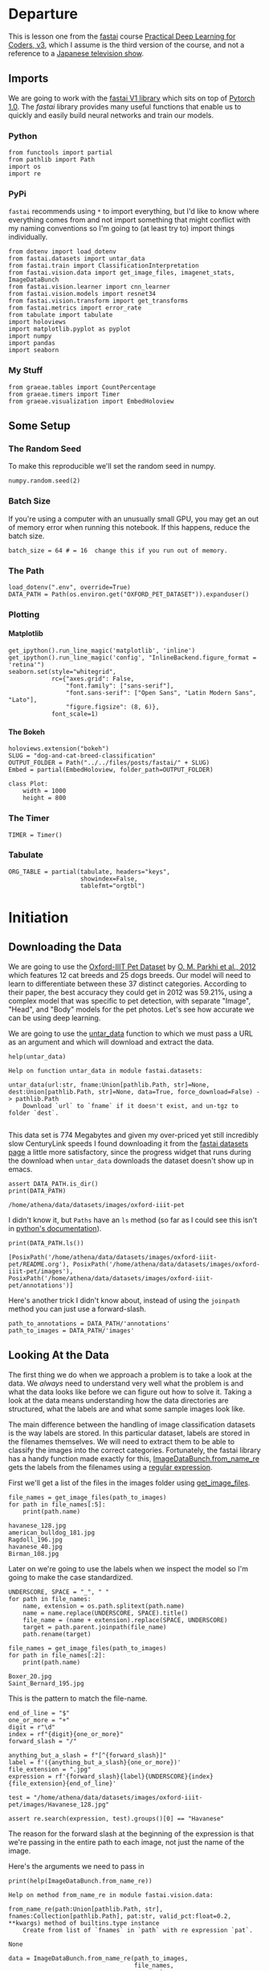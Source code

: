 #+BEGIN_COMMENT
.. title: Dog and Cat Breed Classification (What's Your Pet?)
.. slug: dog-and-cat-breed-classification
.. date: 2019-04-13 16:14:46 UTC-07:00
.. tags: fastai,deep learning,cnn
.. category: CNN
.. link: 
.. description: Classifying images of dogs and cats by breed.
.. type: text

#+END_COMMENT
#+OPTIONS: ^:{}
#+OPTIONS: H:5
#+TOC: headlines 2
#+BEGIN_SRC ipython :session fastai :results none :exports none
%load_ext autoreload
%autoreload 2
#+END_SRC

* Departure
  This is lesson one from the [[https://www.fast.ai][fastai]] course [[https://course.fast.ai/index.html][Practical Deep Learning for Coders, v3]], which I assume is the third version of the course, and not a reference to a [[https://www.wikiwand.com/en/Kamen_Rider_V3][Japanese television show]].
** Imports
We are going to work with the [[http://www.fast.ai/2018/10/02/fastai-ai/][fastai V1 library]] which sits on top of [[https://hackernoon.com/pytorch-1-0-468332ba5163][Pytorch 1.0]]. The /fastai/ library provides many useful functions that enable us to quickly and easily build neural networks and train our models.
*** Python
#+begin_src ipython :session fastai :results none
from functools import partial
from pathlib import Path
import os
import re
#+end_src
*** PyPi
    =fastai= recommends using =*= to import everything, but I'd like to know where everything comes from and not import something that might conflict with my naming conventions so I'm going to (at least try to) import things individually.
 
#+begin_src ipython :session fastai :results none
from dotenv import load_dotenv
from fastai.datasets import untar_data
from fastai.train import ClassificationInterpretation
from fastai.vision.data import get_image_files, imagenet_stats, ImageDataBunch
from fastai.vision.learner import cnn_learner
from fastai.vision.models import resnet34
from fastai.vision.transform import get_transforms
from fastai.metrics import error_rate
from tabulate import tabulate
import holoviews
import matplotlib.pyplot as pyplot
import numpy
import pandas
import seaborn
#+end_src
*** My Stuff
#+begin_src ipython :session fastai :results none
from graeae.tables import CountPercentage
from graeae.timers import Timer
from graeae.visualization import EmbedHoloview
#+end_src
** Some Setup
*** The Random Seed
    To make this reproducible we'll set the random seed in numpy.
#+begin_src ipython :session fastai :results none
numpy.random.seed(2)
#+end_src
*** Batch Size
If you're using a computer with an unusually small GPU, you may get an out of memory error when running this notebook. If this happens, reduce the batch size.

#+begin_src ipython :session fastai :results none
batch_size = 64 # = 16  change this if you run out of memory.
#+end_src
*** The Path
#+begin_src ipython :session fastai :results none
load_dotenv(".env", override=True)
DATA_PATH = Path(os.environ.get("OXFORD_PET_DATASET")).expanduser()
#+end_src
*** Plotting
**** Matplotlib
#+BEGIN_SRC ipython :session fastai :results none
get_ipython().run_line_magic('matplotlib', 'inline')
get_ipython().run_line_magic('config', "InlineBackend.figure_format = 'retina'")
seaborn.set(style="whitegrid",
            rc={"axes.grid": False,
                "font.family": ["sans-serif"],
                "font.sans-serif": ["Open Sans", "Latin Modern Sans", "Lato"],
                "figure.figsize": (8, 6)},
            font_scale=1)
#+END_SRC

**** The Bokeh
#+BEGIN_SRC ipython :session fastai :results none
holoviews.extension("bokeh")
SLUG = "dog-and-cat-breed-classification"
OUTPUT_FOLDER = Path("../../files/posts/fastai/" + SLUG)
Embed = partial(EmbedHoloview, folder_path=OUTPUT_FOLDER)
#+END_SRC

#+BEGIN_SRC ipython :session fastai :results none
class Plot:
    width = 1000
    height = 800
#+END_SRC
*** The Timer
#+BEGIN_SRC ipython :session fastai :results none
TIMER = Timer()
#+END_SRC
*** Tabulate
#+BEGIN_SRC ipython :session fastai :results none
ORG_TABLE = partial(tabulate, headers="keys", 
                    showindex=False, 
                    tablefmt="orgtbl")
#+END_SRC
* Initiation
** Downloading the Data

 We are going to use the [[http://www.robots.ox.ac.uk/~vgg/data/pets/][Oxford-IIIT Pet Dataset]] by [[http://www.robots.ox.ac.uk/~vgg/publications/2012/parkhi12a/parkhi12a.pdf][O. M. Parkhi et al., 2012]] which features 12 cat breeds and 25 dogs breeds. Our model will need to learn to differentiate between these 37 distinct categories. According to their paper, the best accuracy they could get in 2012 was 59.21%, using a complex model that was specific to pet detection, with separate "Image", "Head", and "Body" models for the pet photos. Let's see how accurate we can be using deep learning.

 We are going to use the [[https://docs.fast.ai/datasets.html#untar_data][untar_data]] function to which we must pass a URL as an argument and which will download and extract the data.

#+begin_src ipython :session fastai :results output :exports both
help(untar_data)
#+end_src

#+RESULTS:
: Help on function untar_data in module fastai.datasets:
: 
: untar_data(url:str, fname:Union[pathlib.Path, str]=None, dest:Union[pathlib.Path, str]=None, data=True, force_download=False) -> pathlib.Path
:     Download `url` to `fname` if it doesn't exist, and un-tgz to folder `dest`.
: 

This data set is 774 Megabytes and given my over-priced yet still incredibly slow CenturyLink speeds I found downloading it from the [[https://course.fast.ai/datasets#image-classification][fastai datasets page]] a little more satisfactory, since the progress widget that runs during the download  when =untar_data= downloads the dataset doesn't show up in emacs.

#+begin_src ipython :session fastai :results output :exports both
assert DATA_PATH.is_dir()
print(DATA_PATH)
#+end_src

#+RESULTS:
: /home/athena/data/datasets/images/oxford-iiit-pet

I didn't know it, but =Paths= have an =ls= method (so far as I could see this isn't in [[https://docs.python.org/3/library/pathlib.html][python's documentation]]).

#+begin_src ipython :session fastai :results output :exports both
print(DATA_PATH.ls())
#+end_src

#+RESULTS:
: [PosixPath('/home/athena/data/datasets/images/oxford-iiit-pet/README.org'), PosixPath('/home/athena/data/datasets/images/oxford-iiit-pet/images'), PosixPath('/home/athena/data/datasets/images/oxford-iiit-pet/annotations')]

Here's another trick I didn't know about, instead of using the =joinpath= method you can just use a forward-slash.

#+begin_src ipython :session fastai :results none
path_to_annotations = DATA_PATH/'annotations'
path_to_images = DATA_PATH/'images'
#+end_src

** Looking At the Data

 The first thing we do when we approach a problem is to take a look at the data. We /always/ need to understand very well what the problem is and what the data looks like before we can figure out how to solve it. Taking a look at the data means understanding how the data directories are structured, what the labels are and what some sample images look like.

The main difference between the handling of image classification datasets is the way labels are stored. In this particular dataset, labels are stored in the filenames themselves. We will need to extract them to be able to classify the images into the correct categories. Fortunately, the fastai library has a handy function made exactly for this, [[https://docs.fast.ai/vision.data.html#ImageDataBunch.from_name_re][ImageDataBunch.from_name_re]] gets the labels from the filenames using a [[https://docs.python.org/3.6/library/re.html][regular expression]].

First we'll get a list of the files in the images folder using [[https://docs.fast.ai/vision.data.html#get_image_files][get_image_files]].

#+begin_src ipython :session fastai :results output :exports both
file_names = get_image_files(path_to_images)
for path in file_names[:5]:
    print(path.name)
#+end_src

#+RESULTS:
: havanese_128.jpg
: american_bulldog_181.jpg
: Ragdoll_196.jpg
: havanese_40.jpg
: Birman_108.jpg

Later on we're going to use the labels when we inspect the model so I'm going to make the case standardized.

#+begin_src ipython :session fastai :results output :exports both
UNDERSCORE, SPACE = "_", " "
for path in file_names:
    name, extension = os.path.splitext(path.name)
    name = name.replace(UNDERSCORE, SPACE).title()
    file_name = (name + extension).replace(SPACE, UNDERSCORE)
    target = path.parent.joinpath(file_name)
    path.rename(target)

file_names = get_image_files(path_to_images)
for path in file_names[:2]:
    print(path.name)
#+END_SRC

#+RESULTS:
: Boxer_20.jpg
: Saint_Bernard_195.jpg

This is the pattern to match the file-name.

#+begin_src ipython :session fastai :results none
end_of_line = "$"
one_or_more = "+"
digit = r"\d"
index = rf"{digit}{one_or_more}"
forward_slash = "/"

anything_but_a_slash = f"[^{forward_slash}]"
label = f'({anything_but_a_slash}{one_or_more})'
file_extension = ".jpg"
expression = rf'{forward_slash}{label}{UNDERSCORE}{index}{file_extension}{end_of_line}'

test = "/home/athena/data/datasets/images/oxford-iiit-pet/images/Havanese_128.jpg"

assert re.search(expression, test).groups()[0] == "Havanese"
#+end_src

The reason for the forward slash at the beginning of the expression is that we're passing in the entire path to each image, not just the name of the image.

Here's the arguments we need to pass in
#+begin_src ipython :session fastai :results output :exports both
print(help(ImageDataBunch.from_name_re))
#+end_src

#+RESULTS:
: Help on method from_name_re in module fastai.vision.data:
: 
: from_name_re(path:Union[pathlib.Path, str], fnames:Collection[pathlib.Path], pat:str, valid_pct:float=0.2, **kwargs) method of builtins.type instance
:     Create from list of `fnames` in `path` with re expression `pat`.
: 
: None


#+begin_src ipython :session fastai :results none
data = ImageDataBunch.from_name_re(path_to_images, 
                                   file_names, 
                                   expression, 
                                   ds_tfms=get_transforms(), 
                                   size=224, 
                                   bs=batch_size
                                  ).normalize(imagenet_stats)
#+end_src

One of the arguments we passed in isn't particularly obviously named, unless you already know about applying transforms to images, but here's what we passed to it.

#+begin_src ipython :session fastai :results output :exports both
print(help(get_transforms))
#+end_src

#+RESULTS:
: Help on function get_transforms in module fastai.vision.transform:
: 
: get_transforms(do_flip:bool=True, flip_vert:bool=False, max_rotate:float=10.0, max_zoom:float=1.1, max_lighting:float=0.2, max_warp:float=0.2, p_affine:float=0.75, p_lighting:float=0.75, xtra_tfms:Union[Collection[fastai.vision.image.Transform], NoneType]=None) -> Collection[fastai.vision.image.Transform]
:     Utility func to easily create a list of flip, rotate, `zoom`, warp, lighting transforms.
: 
: None

[[https://docs.fast.ai/vision.transform.html#get_transforms][get_transforms]] adds random changes to the images to help with our training.

We also added a call to [[https://docs.fast.ai/vision.data.html#normalize][normalize]] which sets the mean and standard deviation of the images to match those of the images used to train the model that we're going to use ([[https://arxiv.org/abs/1512.03385][ResNet]]).

The [[https://docs.fast.ai/basic_data.html#DataBunch.show_batch][show_batch]] function is a simple way to show some of the images. It retrieves them randomly so calling the method repeatedly will pull up different images. Unfortunately you can't pass in a figure or axes so it isn't easily configurable.

#+begin_src ipython :session fastai :results raw drawer :ipyfile ../../files/posts/fastai/dog-and-cat-breed-classification/show_batch.png
data.show_batch(rows=3, figsize=(7,6))
#+end_src

#+RESULTS:
:results:
# Out[56]:
[[file:../../files/posts/fastai/dog-and-cat-breed-classification/show_batch.png]]
:end:

[[file:show_batch.png]]

#+begin_src ipython :session fastai :results output :exports both
print(data)
#+end_src

#+RESULTS:
#+begin_example
ImageDataBunch;

Train: LabelList (5912 items)
x: ImageList
Image (3, 224, 224),Image (3, 224, 224),Image (3, 224, 224),Image (3, 224, 224),Image (3, 224, 224)
y: CategoryList
Boxer,Saint_Bernard,Saint_Bernard,English_Cocker_Spaniel,Ragdoll
Path: /home/athena/data/datasets/images/oxford-iiit-pet/images;

Valid: LabelList (1478 items)
x: ImageList
Image (3, 224, 224),Image (3, 224, 224),Image (3, 224, 224),Image (3, 224, 224),Image (3, 224, 224)
y: CategoryList
British_Shorthair,Keeshond,Saint_Bernard,Siamese,British_Shorthair
Path: /home/athena/data/datasets/images/oxford-iiit-pet/images;

Test: None
#+end_example

So it looks like the =ImageDataBunch= created a training and a validation set and each of the images has three channels and is 224 x 224 pixels.

** Training: resnet34

 Now we will start training our model. We will use a [[http://cs231n.github.io/convolutional-networks/][convolutional neural network]] backbone and a fully connected head with a single hidden layer as a classifier. Don't know what these things mean? Not to worry, we will dive deeper in the coming lessons. For the moment you need to know that we are building a model which will take images as input and will output the predicted probability for each of the categories (in this case, it will have 37 outputs).

We will train for 4 epochs (4 cycles through all our data).

First we'll load the model to train into the [[https://docs.fast.ai/vision.learner.html#cnn_learner][cnn_learner]]. If you look at the [[https://github.com/fastai/fastai/blob/master/fastai/vision/models/__init__.py][fast ai code]] they are importing the =resnet34= model from [[https://pytorch.org/docs/stable/torchvision/models.html#id3][pytorch's torchvision]].

#+begin_src ipython :session fastai :results output :exports both
learn = cnn_learner(data, resnet34, metrics=error_rate)
#+end_src

#+RESULTS
#+begin_example
Downloading: "https://download.pytorch.org/models/resnet34-333f7ec4.pth" to /home/athena/.torch/models/resnet34-333f7ec4.pth
87306240it [00:26, 3321153.99it/s]
#+end_example

As you can see, it downloaded the stored model parameters from pytorch. This is because I've never downloaded this particular model before if you run it again it shouldn't need to re-download it. Since this is a [[https://pytorch.org][pytorch]] model we can look at it's represetantion to see the architecture of the network.

#+begin_src ipython :session fastai :results output :exports both
print(learn.model)
#+end_src

#+RESULTS:
#+begin_example
Sequential(
  (0): Sequential(
    (0): Conv2d(3, 64, kernel_size=(7, 7), stride=(2, 2), padding=(3, 3), bias=False)
    (1): BatchNorm2d(64, eps=1e-05, momentum=0.1, affine=True, track_running_stats=True)
    (2): ReLU(inplace)
    (3): MaxPool2d(kernel_size=3, stride=2, padding=1, dilation=1, ceil_mode=False)
    (4): Sequential(
      (0): BasicBlock(
        (conv1): Conv2d(64, 64, kernel_size=(3, 3), stride=(1, 1), padding=(1, 1), bias=False)
        (bn1): BatchNorm2d(64, eps=1e-05, momentum=0.1, affine=True, track_running_stats=True)
        (relu): ReLU(inplace)
        (conv2): Conv2d(64, 64, kernel_size=(3, 3), stride=(1, 1), padding=(1, 1), bias=False)
        (bn2): BatchNorm2d(64, eps=1e-05, momentum=0.1, affine=True, track_running_stats=True)
      )
      (1): BasicBlock(
        (conv1): Conv2d(64, 64, kernel_size=(3, 3), stride=(1, 1), padding=(1, 1), bias=False)
        (bn1): BatchNorm2d(64, eps=1e-05, momentum=0.1, affine=True, track_running_stats=True)
        (relu): ReLU(inplace)
        (conv2): Conv2d(64, 64, kernel_size=(3, 3), stride=(1, 1), padding=(1, 1), bias=False)
        (bn2): BatchNorm2d(64, eps=1e-05, momentum=0.1, affine=True, track_running_stats=True)
      )
      (2): BasicBlock(
        (conv1): Conv2d(64, 64, kernel_size=(3, 3), stride=(1, 1), padding=(1, 1), bias=False)
        (bn1): BatchNorm2d(64, eps=1e-05, momentum=0.1, affine=True, track_running_stats=True)
        (relu): ReLU(inplace)
        (conv2): Conv2d(64, 64, kernel_size=(3, 3), stride=(1, 1), padding=(1, 1), bias=False)
        (bn2): BatchNorm2d(64, eps=1e-05, momentum=0.1, affine=True, track_running_stats=True)
      )
    )
    (5): Sequential(
      (0): BasicBlock(
        (conv1): Conv2d(64, 128, kernel_size=(3, 3), stride=(2, 2), padding=(1, 1), bias=False)
        (bn1): BatchNorm2d(128, eps=1e-05, momentum=0.1, affine=True, track_running_stats=True)
        (relu): ReLU(inplace)
        (conv2): Conv2d(128, 128, kernel_size=(3, 3), stride=(1, 1), padding=(1, 1), bias=False)
        (bn2): BatchNorm2d(128, eps=1e-05, momentum=0.1, affine=True, track_running_stats=True)
        (downsample): Sequential(
          (0): Conv2d(64, 128, kernel_size=(1, 1), stride=(2, 2), bias=False)
          (1): BatchNorm2d(128, eps=1e-05, momentum=0.1, affine=True, track_running_stats=True)
        )
      )
      (1): BasicBlock(
        (conv1): Conv2d(128, 128, kernel_size=(3, 3), stride=(1, 1), padding=(1, 1), bias=False)
        (bn1): BatchNorm2d(128, eps=1e-05, momentum=0.1, affine=True, track_running_stats=True)
        (relu): ReLU(inplace)
        (conv2): Conv2d(128, 128, kernel_size=(3, 3), stride=(1, 1), padding=(1, 1), bias=False)
        (bn2): BatchNorm2d(128, eps=1e-05, momentum=0.1, affine=True, track_running_stats=True)
      )
      (2): BasicBlock(
        (conv1): Conv2d(128, 128, kernel_size=(3, 3), stride=(1, 1), padding=(1, 1), bias=False)
        (bn1): BatchNorm2d(128, eps=1e-05, momentum=0.1, affine=True, track_running_stats=True)
        (relu): ReLU(inplace)
        (conv2): Conv2d(128, 128, kernel_size=(3, 3), stride=(1, 1), padding=(1, 1), bias=False)
        (bn2): BatchNorm2d(128, eps=1e-05, momentum=0.1, affine=True, track_running_stats=True)
      )
      (3): BasicBlock(
        (conv1): Conv2d(128, 128, kernel_size=(3, 3), stride=(1, 1), padding=(1, 1), bias=False)
        (bn1): BatchNorm2d(128, eps=1e-05, momentum=0.1, affine=True, track_running_stats=True)
        (relu): ReLU(inplace)
        (conv2): Conv2d(128, 128, kernel_size=(3, 3), stride=(1, 1), padding=(1, 1), bias=False)
        (bn2): BatchNorm2d(128, eps=1e-05, momentum=0.1, affine=True, track_running_stats=True)
      )
    )
    (6): Sequential(
      (0): BasicBlock(
        (conv1): Conv2d(128, 256, kernel_size=(3, 3), stride=(2, 2), padding=(1, 1), bias=False)
        (bn1): BatchNorm2d(256, eps=1e-05, momentum=0.1, affine=True, track_running_stats=True)
        (relu): ReLU(inplace)
        (conv2): Conv2d(256, 256, kernel_size=(3, 3), stride=(1, 1), padding=(1, 1), bias=False)
        (bn2): BatchNorm2d(256, eps=1e-05, momentum=0.1, affine=True, track_running_stats=True)
        (downsample): Sequential(
          (0): Conv2d(128, 256, kernel_size=(1, 1), stride=(2, 2), bias=False)
          (1): BatchNorm2d(256, eps=1e-05, momentum=0.1, affine=True, track_running_stats=True)
        )
      )
      (1): BasicBlock(
        (conv1): Conv2d(256, 256, kernel_size=(3, 3), stride=(1, 1), padding=(1, 1), bias=False)
        (bn1): BatchNorm2d(256, eps=1e-05, momentum=0.1, affine=True, track_running_stats=True)
        (relu): ReLU(inplace)
        (conv2): Conv2d(256, 256, kernel_size=(3, 3), stride=(1, 1), padding=(1, 1), bias=False)
        (bn2): BatchNorm2d(256, eps=1e-05, momentum=0.1, affine=True, track_running_stats=True)
      )
      (2): BasicBlock(
        (conv1): Conv2d(256, 256, kernel_size=(3, 3), stride=(1, 1), padding=(1, 1), bias=False)
        (bn1): BatchNorm2d(256, eps=1e-05, momentum=0.1, affine=True, track_running_stats=True)
        (relu): ReLU(inplace)
        (conv2): Conv2d(256, 256, kernel_size=(3, 3), stride=(1, 1), padding=(1, 1), bias=False)
        (bn2): BatchNorm2d(256, eps=1e-05, momentum=0.1, affine=True, track_running_stats=True)
      )
      (3): BasicBlock(
        (conv1): Conv2d(256, 256, kernel_size=(3, 3), stride=(1, 1), padding=(1, 1), bias=False)
        (bn1): BatchNorm2d(256, eps=1e-05, momentum=0.1, affine=True, track_running_stats=True)
        (relu): ReLU(inplace)
        (conv2): Conv2d(256, 256, kernel_size=(3, 3), stride=(1, 1), padding=(1, 1), bias=False)
        (bn2): BatchNorm2d(256, eps=1e-05, momentum=0.1, affine=True, track_running_stats=True)
      )
      (4): BasicBlock(
        (conv1): Conv2d(256, 256, kernel_size=(3, 3), stride=(1, 1), padding=(1, 1), bias=False)
        (bn1): BatchNorm2d(256, eps=1e-05, momentum=0.1, affine=True, track_running_stats=True)
        (relu): ReLU(inplace)
        (conv2): Conv2d(256, 256, kernel_size=(3, 3), stride=(1, 1), padding=(1, 1), bias=False)
        (bn2): BatchNorm2d(256, eps=1e-05, momentum=0.1, affine=True, track_running_stats=True)
      )
      (5): BasicBlock(
        (conv1): Conv2d(256, 256, kernel_size=(3, 3), stride=(1, 1), padding=(1, 1), bias=False)
        (bn1): BatchNorm2d(256, eps=1e-05, momentum=0.1, affine=True, track_running_stats=True)
        (relu): ReLU(inplace)
        (conv2): Conv2d(256, 256, kernel_size=(3, 3), stride=(1, 1), padding=(1, 1), bias=False)
        (bn2): BatchNorm2d(256, eps=1e-05, momentum=0.1, affine=True, track_running_stats=True)
      )
    )
    (7): Sequential(
      (0): BasicBlock(
        (conv1): Conv2d(256, 512, kernel_size=(3, 3), stride=(2, 2), padding=(1, 1), bias=False)
        (bn1): BatchNorm2d(512, eps=1e-05, momentum=0.1, affine=True, track_running_stats=True)
        (relu): ReLU(inplace)
        (conv2): Conv2d(512, 512, kernel_size=(3, 3), stride=(1, 1), padding=(1, 1), bias=False)
        (bn2): BatchNorm2d(512, eps=1e-05, momentum=0.1, affine=True, track_running_stats=True)
        (downsample): Sequential(
          (0): Conv2d(256, 512, kernel_size=(1, 1), stride=(2, 2), bias=False)
          (1): BatchNorm2d(512, eps=1e-05, momentum=0.1, affine=True, track_running_stats=True)
        )
      )
      (1): BasicBlock(
        (conv1): Conv2d(512, 512, kernel_size=(3, 3), stride=(1, 1), padding=(1, 1), bias=False)
        (bn1): BatchNorm2d(512, eps=1e-05, momentum=0.1, affine=True, track_running_stats=True)
        (relu): ReLU(inplace)
        (conv2): Conv2d(512, 512, kernel_size=(3, 3), stride=(1, 1), padding=(1, 1), bias=False)
        (bn2): BatchNorm2d(512, eps=1e-05, momentum=0.1, affine=True, track_running_stats=True)
      )
      (2): BasicBlock(
        (conv1): Conv2d(512, 512, kernel_size=(3, 3), stride=(1, 1), padding=(1, 1), bias=False)
        (bn1): BatchNorm2d(512, eps=1e-05, momentum=0.1, affine=True, track_running_stats=True)
        (relu): ReLU(inplace)
        (conv2): Conv2d(512, 512, kernel_size=(3, 3), stride=(1, 1), padding=(1, 1), bias=False)
        (bn2): BatchNorm2d(512, eps=1e-05, momentum=0.1, affine=True, track_running_stats=True)
      )
    )
  )
  (1): Sequential(
    (0): AdaptiveConcatPool2d(
      (ap): AdaptiveAvgPool2d(output_size=1)
      (mp): AdaptiveMaxPool2d(output_size=1)
    )
    (1): Flatten()
    (2): BatchNorm1d(1024, eps=1e-05, momentum=0.1, affine=True, track_running_stats=True)
    (3): Dropout(p=0.25)
    (4): Linear(in_features=1024, out_features=512, bias=True)
    (5): ReLU(inplace)
    (6): BatchNorm1d(512, eps=1e-05, momentum=0.1, affine=True, track_running_stats=True)
    (7): Dropout(p=0.5)
    (8): Linear(in_features=512, out_features=37, bias=True)
  )
)
#+end_example

That's a pretty big network, but the main thing to notice is the last layer, which has 37 =out_features= which corresponds to the number of breeds we have in our data-set.

Now we need to train it using the [[https://docs.fast.ai/train.html#fit_one_cycle][fit_one_cycle]] method. At first I thought 'one cycle' meant just one pass through the batches but according to the [[https://docs.fast.ai/callbacks.one_cycle.html][documentation]], this is a reference to a training method called the [[https://sgugger.github.io/the-1cycle-policy.html][1Cycle Policy]] proposed by [[https://arxiv.org/abs/1803.09820][Leslie N. Smith]] that changes the hyperparameters to make the model train faster.

#+BEGIN_SRC ipython :session fastai :results output :exports both
with TIMER:
    learn.fit_one_cycle(4)
#+END_SRC

#+RESULTS:
: Started: 2019-04-14 18:41:37.154885
: Ended: 2019-04-14 18:43:34.734434
: Elapsed: 0:01:57.579549

Now we can store the parameters for the trained model.

#+BEGIN_SRC ipython :session fastai :results none
learn.save('stage-1')
#+END_SRC


** Results

Let's see what results we have got. 

We will first see which were the categories that the model most confused with one another. We will try to see if what the model predicted was reasonable or not. In this case the mistakes look reasonable (none of the mistakes seems obviously naive). This is an indicator that our classifier is working correctly. 

Furthermore, when we plot the confusion matrix, we can see that the distribution is heavily skewed: the model makes the same mistakes over and over again but it rarely confuses other categories. This suggests that it just finds it difficult to distinguish some specific categories between each other; this is normal behaviour.

The [[https://docs.fast.ai/train.html#ClassificationInterpretation][ClassificationInterpretation]] class contains methods to help look at how the model did.

#+BEGIN_SRC ipython :session fastai :results none
interpreter = ClassificationInterpretation.from_learner(learn)
#+END_SRC

The [[https://docs.fast.ai/vision.learner.html#ClassificationInterpretation.top_losses][top_losses]] method returns a tuple of the highest losses along with the indices of the data that gave those losses. By default it actually gives all the losses sorted from largest to smallest, but you could pass in an integer to limit how much it returns.

#+BEGIN_SRC ipython :session fastai :results output :exports both
losses, indexes = interpreter.top_losses()
print(losses)
print(indexes)
assert len(data.valid_ds)==len(losses)==len(indexes)
#+END_SRC

#+RESULTS:
: tensor([6.8920e+00, 5.1477e+00, 4.9542e+00,  ..., 5.7220e-06, 3.8147e-06,
:         3.8147e-06])
: tensor([ 785,  195, 1261,  ..., 1097,  315, 1228])

#+BEGIN_SRC ipython :session fastai :results output raw :exports both
plot = holoviews.Distribution(losses).opts(title="Loss Distribution", 
                                           xlabel="Loss", 
                                           width=Plot.width, 
                                           height=Plot.height)
Embed(plot=plot, file_name="loss_distribution")()
#+END_SRC

#+RESULTS:
#+begin_export html
<object type="text/html" data="loss_distribution.html" style="width:100%" height=800>
  <p>Figure Missing</p>
</object>
#+end_export

Although it looks like there are negative losses, that's just the way the distribution works out.

#+BEGIN_SRC ipython :session fastai :results output :exports both
print(losses.max())
print(losses.min())
#+END_SRC

#+RESULTS:
: tensor(6.8920)
: tensor(3.8147e-06)

#+BEGIN_SRC ipython :session fastai :results output raw :exports both
bins = pandas.cut(losses.tolist(), bins=10).value_counts().reset_index()
print(ORG_TABLE(bins, headers="Range Count".split()))
#+END_SRC

#+RESULTS:
| Range             | Count |
|-------------------+-------|
| (-0.00689, 0.689] |  1355 |
| (0.689, 1.378]    |    52 |
| (1.378, 2.068]    |    39 |
| (2.068, 2.757]    |    16 |
| (2.757, 3.446]    |     5 |
| (3.446, 4.135]    |     3 |
| (4.135, 4.824]    |     3 |
| (4.824, 5.514]    |     4 |
| (5.514, 6.203]    |     0 |
| (6.203, 6.892]    |     1 |


Alternatively we can plot the images that had the highest losses.

#+begin_src ipython :session fastai :results raw drawer :ipyfile ../../files/posts/fastai/dog-and-cat-breed-classification/top_losses.png
interpreter.plot_top_losses(9, figsize=(15,11))
#+END_SRC

#+RESULTS:
:results:
# Out[66]:
[[file:../../files/posts/fastai/dog-and-cat-breed-classification/top_losses.png]]
:end:

[[file:top_losses.png]]

It looks like the ones that had the most loss had some kind of weird flare effect applied to the image. Now that we've used it, maybe we can see how we're supposed to call =plot_top_losses=.

#+begin_src ipython :session fastai :results output :exports both
print(help(interpreter.plot_top_losses))
#+END_SRC

#+RESULTS:
: Help on method _cl_int_plot_top_losses in module fastai.vision.learner:
: 
: _cl_int_plot_top_losses(k, largest=True, figsize=(12, 12), heatmap:bool=True, heatmap_thresh:int=16, return_fig:bool=None) -> Union[matplotlib.figure.Figure, NoneType] method of fastai.train.ClassificationInterpretation instance
:     Show images in `top_losses` along with their prediction, actual, loss, and probability of actual class.
: 
: None

*Note:* in the original notebook they were using a function called [[https://github.com/fastai/fastai/blob/master/fastai/gen_doc/nbdoc.py#L126][doc]], which tries to open another window and will thus hang when run in emacs. They /really/ want you to use jupyter.

#+begin_src ipython :session fastai :results raw drawer :ipyfile ../../files/posts/fastai/dog-and-cat-breed-classification/confusion_matrix.png
interpreter.plot_confusion_matrix(figsize=(12,12), dpi=60)
#+END_SRC

#+RESULTS:
:results:
# Out[68]:
[[file:../../files/posts/fastai/dog-and-cat-breed-classification/confusion_matrix.png]]
:end:

[[file:confusion_matrix.png]]


If you compare the images with the worst losses to the confusion matrix you'll notice that they don't seem to correlate - the worst losses were one-offs, probably due to the flare effect. The most confused was the /Ragdoll/ being confused for a /Birman/, but, as noted in the lecture, [[https://pets.thenest.com/birman-vs-ragdoll-cat-11758.html][distinguishing them is hard for people too]]. 

#+begin_src ipython :session fastai :results output raw :exports both
print(ORG_TABLE(interpreter.most_confused(min_val=2), 
                headers="Actual Predicted Count".split()))
#+END_SRC

#+RESULTS:
| Actual                     | Predicted                  | Count |
|----------------------------+----------------------------+-------|
| Ragdoll                    | Birman                     |     7 |
| Bengal                     | Egyptian_Mau               |     5 |
| British_Shorthair          | Russian_Blue               |     4 |
| Chihuahua                  | Miniature_Pinscher         |     4 |
| Great_Pyrenees             | Samoyed                    |     4 |
| American_Pit_Bull_Terrier  | Staffordshire_Bull_Terrier |     3 |
| Basset_Hound               | Beagle                     |     3 |
| Bengal                     | Abyssinian                 |     3 |
| Birman                     | Ragdoll                    |     3 |
| Egyptian_Mau               | Bengal                     |     3 |
| Maine_Coon                 | Bengal                     |     3 |
| Staffordshire_Bull_Terrier | American_Pit_Bull_Terrier  |     3 |
| Abyssinian                 | Sphynx                     |     2 |
| American_Pit_Bull_Terrier  | German_Shorthaired         |     2 |
| Birman                     | Persian                    |     2 |
| Boxer                      | American_Pit_Bull_Terrier  |     2 |
| Boxer                      | Staffordshire_Bull_Terrier |     2 |
| Newfoundland               | German_Shorthaired         |     2 |
| Persian                    | Maine_Coon                 |     2 |
| Russian_Blue               | Abyssinian                 |     2 |
| Russian_Blue               | British_Shorthair          |     2 |
| Saint_Bernard              | American_Bulldog           |     2 |
| Scottish_Terrier           | Havanese                   |     2 |
| Siamese                    | Birman                     |     2 |
| Yorkshire_Terrier          | Havanese                   |     2 |

It doesn't look too bad, actually, other that the first 5 entries, maybe.
** Unfreezing, fine-tuning, and learning rates

Since our model is working as we expect it to, we will [[https://docs.fast.ai/basic_train.html#Learner.unfreeze][*unfreeze*]] our model and train some more.

#+BEGIN_SRC ipython :session fastai :results none
learn.unfreeze()
#+END_SRC

Since we are using a pre-trained model we normally freeze all but the last layer to do transfer learning, by unfreezing the mode we'll train all the layers to our dataset.

#+begin_src ipython :session fastai :results output :exports both
with TIMER:
    learn.fit_one_cycle(1)
#+END_SRC

#+RESULTS:
: Started: 2019-04-14 19:27:34.028566
: Ended: 2019-04-14 19:28:15.295003
: Elapsed: 0:00:41.266437

Now we save it again.

#+BEGIN_SRC ipython :session fastai :results none
learn.load('stage-1');
#+END_SRC

Now we're going to use the [[https://docs.fast.ai/callbacks.lr_finder.html][lr_find]] method to find the best learning rate.

#+begin_src ipython :session fastai :results output :exports both
with TIMER:
    learn.lr_find()
#+END_SRC

#+RESULTS:
: Started: 2019-04-14 19:34:59.954658
: LR Finder is complete, type {learner_name}.recorder.plot() to see the graph.
: Ended: 2019-04-14 19:35:26.561592
: Elapsed: 0:00:26.606934

#+begin_src ipython :session fastai :results raw drawer :ipyfile ../../files/posts/fastai/dog-and-cat-breed-classification/learning.png
learn.recorder.plot()
#+END_SRC

#+RESULTS:
:results:
# Out[80]:
[[file:../../files/posts/fastai/dog-and-cat-breed-classification/learning.png]]
:end:

[[file:learning.png]]


So, it's kind of hard to see the exact number, but you can see that somewhere around a learning rate of 0.0001 we get a good loss and then after that the loss starts to go way up.

So next we're going to re-train it using an interval that hopefully gives us the best loss.

#+begin_src ipython :session fastai :results output :exports both
learn.unfreeze()
with TIMER:
    learn.fit_one_cycle(2, max_lr=slice(1e-6,1e-4))
#+END_SRC

#+RESULTS:
: Started: 2019-04-14 20:48:40.194329
: Ended: 2019-04-14 20:50:02.024671
: Elapsed: 0:01:21.830342

# That's a pretty accurate model!

# ## Training: resnet50

# Now we will train in the same way as before but with one caveat: instead of using resnet34 as our backbone we will use resnet50 (resnet34 is a 34 layer residual network while resnet50 has 50 layers. It will be explained later in the course and you can learn the details in the [resnet paper](https://arxiv.org/pdf/1512.03385.pdf)).
# 
# Basically, resnet50 usually performs better because it is a deeper network with more parameters. Let's see if we can achieve a higher performance here. To help it along, let's us use larger images too, since that way the network can see more detail. We reduce the batch size a bit since otherwise this larger network will require more GPU memory.

# In[ ]:


data = ImageDataBunch.from_name_re(path_img, fnames, pat, ds_tfms=get_transforms(),
                                   size=299, bs=bs//2).normalize(imagenet_stats)


# In[ ]:


learn = cnn_learner(data, models.resnet50, metrics=error_rate)


# In[ ]:


learn.lr_find()
learn.recorder.plot()


# In[ ]:


learn.fit_one_cycle(8)


# In[ ]:


learn.save('stage-1-50')


# It's astonishing that it's possible to recognize pet breeds so accurately! Let's see if full fine-tuning helps:

# In[ ]:


learn.unfreeze()
learn.fit_one_cycle(3, max_lr=slice(1e-6,1e-4))


# If it doesn't, you can always go back to your previous model.

# In[ ]:


learn.load('stage-1-50');


# In[ ]:


interp = ClassificationInterpretation.from_learner(learn)


# In[ ]:


interp.most_confused(min_val=2)


# ## Other data formats

# In[ ]:


path = untar_data(URLs.MNIST_SAMPLE); path


# In[ ]:


tfms = get_transforms(do_flip=False)
data = ImageDataBunch.from_folder(path, ds_tfms=tfms, size=26)


# In[ ]:


data.show_batch(rows=3, figsize=(5,5))


# In[ ]:


learn = cnn_learner(data, models.resnet18, metrics=accuracy)
learn.fit(2)


# In[ ]:


df = pd.read_csv(path/'labels.csv')
df.head()


# In[ ]:


data = ImageDataBunch.from_csv(path, ds_tfms=tfms, size=28)


# In[ ]:


data.show_batch(rows=3, figsize=(5,5))
data.classes


# In[ ]:


data = ImageDataBunch.from_df(path, df, ds_tfms=tfms, size=24)
data.classes


# In[ ]:


fn_paths = [path/name for name in df['name']]; fn_paths[:2]


# In[ ]:


pat = r"/(\d)/\d+\.png$"
data = ImageDataBunch.from_name_re(path, fn_paths, pat=pat, ds_tfms=tfms, size=24)
data.classes


# In[ ]:


data = ImageDataBunch.from_name_func(path, fn_paths, ds_tfms=tfms, size=24,
        label_func = lambda x: '3' if '/3/' in str(x) else '7')
data.classes


# In[ ]:


labels = [('3' if '/3/' in str(x) else '7') for x in fn_paths]
labels[:5]


# In[ ]:


data = ImageDataBunch.from_lists(path, fn_paths, labels=labels, ds_tfms=tfms, size=24)
data.classes


# In[ ]:




